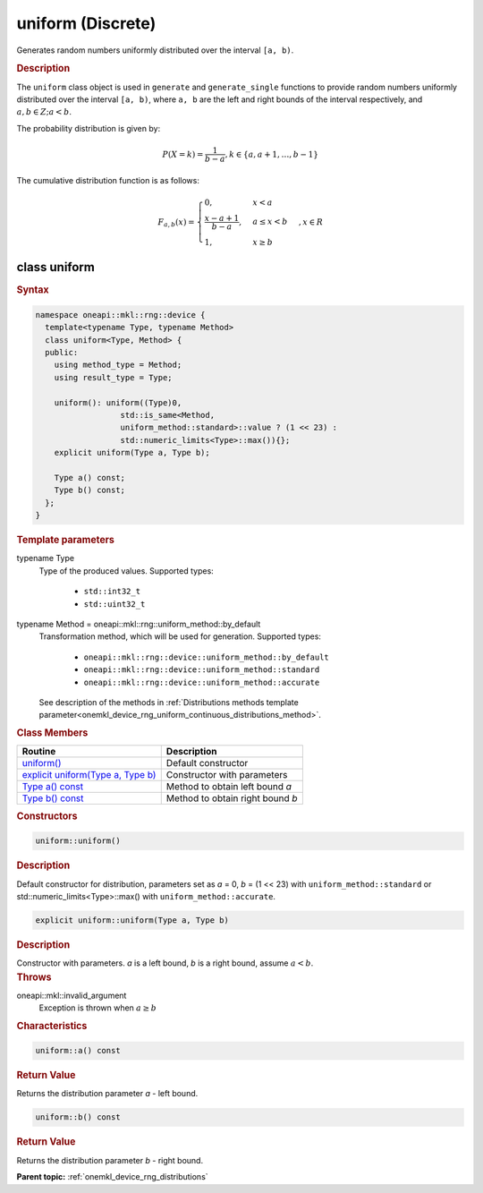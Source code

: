 .. SPDX-FileCopyrightText: 2023 Intel Corporation
..
.. SPDX-License-Identifier: CC-BY-4.0

.. _onemkl_device_rng_uniform_discrete:

uniform (Discrete)
==================


Generates random numbers uniformly distributed over the interval ``[a, b)``.

.. rubric:: Description

The ``uniform`` class object is used in ``generate`` and ``generate_single`` functions 
to provide random numbers uniformly distributed over the interval ``[a, b)``, where ``a, b`` are the left and right 
bounds of the interval respectively, and :math:`a, b \in Z ; a < b`.


The probability distribution is given by:

.. math::

   P(X = k) = \frac{1}{b-a},
   k \in \{a, a + 1, \ldots, b-1\}

The cumulative distribution function is as follows:

.. math::

   F_{a, b}(x) =
   \begin{cases}
       0, & x < a \\
       \frac{x-a + 1}{b-a}, & a \leq x < b \\
       1, & x \geq b
   \end{cases},
   x \in R


class uniform
-------------

.. rubric:: Syntax

.. code-block:: cpp

   namespace oneapi::mkl::rng::device {
     template<typename Type, typename Method>
     class uniform<Type, Method> {
     public:
       using method_type = Method;
       using result_type = Type;

       uniform(): uniform((Type)0,
                     std::is_same<Method,
                     uniform_method::standard>::value ? (1 << 23) :
                     std::numeric_limits<Type>::max()){};
       explicit uniform(Type a, Type b);
       
       Type a() const;
       Type b() const;
     };
   }


.. container:: section

    .. rubric:: Template parameters

    .. container:: section

        typename Type
            Type of the produced values. Supported types:

                * ``std::int32_t``
                * ``std::uint32_t``

    .. container:: section

        typename Method = oneapi::mkl::rng::uniform_method::by_default
            Transformation method, which will be used for generation. Supported types:

                * ``oneapi::mkl::rng::device::uniform_method::by_default``
                * ``oneapi::mkl::rng::device::uniform_method::standard``
                * ``oneapi::mkl::rng::device::uniform_method::accurate``

            See description of the methods in :ref:`Distributions methods template parameter<onemkl_device_rng_uniform_continuous_distributions_method>`.


.. container:: section

    .. rubric:: Class Members

    .. list-table::
        :header-rows: 1

        * - Routine
          - Description
        * - `uniform()`_
          - Default constructor
        * - `explicit uniform(Type a, Type b)`_
          - Constructor with parameters
        * - `Type a() const`_
          - Method to obtain left bound `a`
        * - `Type b() const`_
          - Method to obtain right bound `b`

.. container:: section

    .. rubric:: Constructors

    .. container:: section

        .. _`uniform()`:

        .. code-block:: cpp

            uniform::uniform()

        .. container:: section

            .. rubric:: Description

            Default constructor for distribution, parameters set as `a` = 0, `b` = (1 << 23) with ``uniform_method::standard``
            or std::numeric_limits<Type>::max() with ``uniform_method::accurate``.

    .. container:: section

        .. _`explicit uniform(Type a, Type b)`:

        .. code-block:: cpp

            explicit uniform::uniform(Type a, Type b)

        .. container:: section

            .. rubric:: Description

            Constructor with parameters. `a` is a left bound, `b` is a right bound, assume :math:`a < b`.

        .. container:: section

            .. rubric:: Throws

            oneapi::mkl::invalid_argument
                Exception is thrown when :math:`a \ge b`

.. container:: section

    .. rubric:: Characteristics

    .. container:: section

        .. _`Type a() const`:

        .. code-block:: cpp

            uniform::a() const

        .. container:: section

            .. rubric:: Return Value

            Returns the distribution parameter `a` - left bound.

    .. container:: section

        .. _`Type b() const`:

        .. code-block:: cpp

            uniform::b() const

        .. container:: section

            .. rubric:: Return Value

            Returns the distribution parameter `b` - right bound.

**Parent topic:** :ref:`onemkl_device_rng_distributions`
